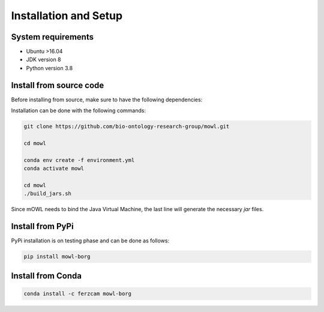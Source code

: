 Installation and Setup
===================================

System requirements
-------------------

- Ubuntu >16.04
- JDK version 8
- Python version 3.8

Install from source code
--------------------------

Before installing from source, make sure to have the following dependencies:

  
Installation can be done with the following commands:

.. code:: bash
	  
   git clone https://github.com/bio-ontology-research-group/mowl.git
   
   cd mowl

   conda env create -f environment.yml
   conda activate mowl

   cd mowl
   ./build_jars.sh

Since mOWL needs to bind the Java Virtual Machine, the last line will generate the necessary `jar` files.



Install from PyPi
------------------------------

PyPi installation is on testing phase and can be done as follows:

.. code:: bash
	  
   pip install mowl-borg


Install from Conda
------------------------------


.. code:: bash

   conda install -c ferzcam mowl-borg

